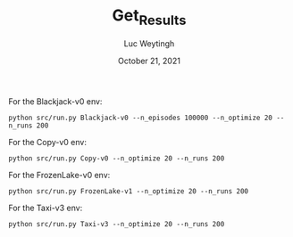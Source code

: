 #+BIND: org-export-use-babel nil
#+TITLE: Get_Results
#+AUTHOR: Luc Weytingh
#+EMAIL: <lucweytingh321@gmail.com>
#+DATE: October 21, 2021
#+LATEX: \setlength\parindent{0pt}
#+LaTeX_HEADER: \usepackage{minted}
#+LATEX_HEADER: \usepackage[margin=0.8in]{geometry}
#+LATEX_HEADER_EXTRA:  \usepackage{mdframed}
#+LATEX_HEADER_EXTRA: \BeforeBeginEnvironment{minted}{\begin{mdframed}}
#+LATEX_HEADER_EXTRA: \AfterEndEnvironment{minted}{\end{mdframed}}
#+MACRO: NEWLINE @@latex:\\@@ @@html:<br>@@
#+PROPERTY: header-args :exports both :session get_results :cache :results value
#+OPTIONS: ^:nil
#+LATEX_COMPILER: pdflatex

For the Blackjack-v0 env:
#+BEGIN_SRC shell
python src/run.py Blackjack-v0 --n_episodes 100000 --n_optimize 20 --n_runs 200
#+END_SRC

For the Copy-v0 env:
#+BEGIN_SRC shell
python src/run.py Copy-v0 --n_optimize 20 --n_runs 200
#+END_SRC

For the FrozenLake-v0 env:
#+BEGIN_SRC shell
python src/run.py FrozenLake-v1 --n_optimize 20 --n_runs 200
#+END_SRC


For the Taxi-v3 env:
#+BEGIN_SRC shell
python src/run.py Taxi-v3 --n_optimize 20 --n_runs 200
#+END_SRC
